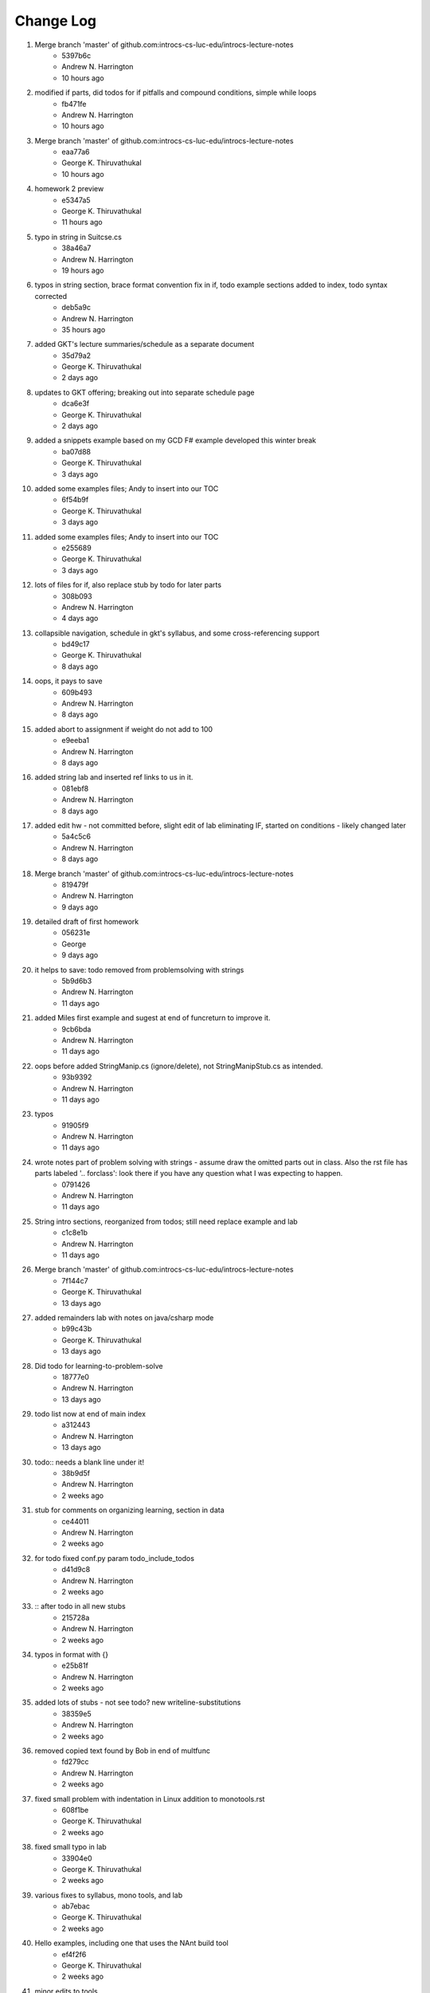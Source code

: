 Change Log
==========

#. Merge branch 'master' of github.com:introcs-cs-luc-edu/introcs-lecture-notes
    - 5397b6c
    - Andrew N. Harrington
    - 10 hours ago

#. modified if parts, did todos for if pitfalls and compound conditions, simple while loops
    - fb471fe
    - Andrew N. Harrington
    - 10 hours ago

#. Merge branch 'master' of github.com:introcs-cs-luc-edu/introcs-lecture-notes
    - eaa77a6
    - George K. Thiruvathukal
    - 10 hours ago

#. homework 2 preview
    - e5347a5
    - George K. Thiruvathukal
    - 11 hours ago

#. typo in string in Suitcse.cs
    - 38a46a7
    - Andrew N. Harrington
    - 19 hours ago

#. typos in string section, brace format convention fix in if, todo example sections added to index, todo syntax corrected
    - deb5a9c
    - Andrew N. Harrington
    - 35 hours ago

#. added GKT's lecture summaries/schedule as a separate document
    - 35d79a2
    - George K. Thiruvathukal
    - 2 days ago

#. updates to GKT offering; breaking out into separate schedule page
    - dca6e3f
    - George K. Thiruvathukal
    - 2 days ago

#. added a snippets example based on my GCD F# example developed this winter break
    - ba07d88
    - George K. Thiruvathukal
    - 3 days ago

#. added some examples files; Andy to insert into our TOC
    - 6f54b9f
    - George K. Thiruvathukal
    - 3 days ago

#. added some examples files; Andy to insert into our TOC
    - e255689
    - George K. Thiruvathukal
    - 3 days ago

#. lots of files for if, also replace stub by todo for later parts
    - 308b093
    - Andrew N. Harrington
    - 4 days ago

#. collapsible navigation, schedule in gkt's syllabus, and some cross-referencing support
    - bd49c17
    - George K. Thiruvathukal
    - 8 days ago

#. oops, it pays to save
    - 609b493
    - Andrew N. Harrington
    - 8 days ago

#. added abort to assignment if weight do not add to 100
    - e9eeba1
    - Andrew N. Harrington
    - 8 days ago

#. added string lab and inserted ref links to us in it.
    - 081ebf8
    - Andrew N. Harrington
    - 8 days ago

#. added edit hw - not committed before, slight edit of lab eliminating IF, started on conditions - likely changed later
    - 5a4c5c6
    - Andrew N. Harrington
    - 8 days ago

#. Merge branch 'master' of github.com:introcs-cs-luc-edu/introcs-lecture-notes
    - 819479f
    - Andrew N. Harrington
    - 9 days ago

#. detailed draft of first homework
    - 056231e
    - George
    - 9 days ago

#. it helps to save: todo removed from problemsolving with strings
    - 5b9d6b3
    - Andrew N. Harrington
    - 11 days ago

#. added Miles first example and sugest at end of funcreturn to improve it.
    - 9cb6bda
    - Andrew N. Harrington
    - 11 days ago

#. oops before added StringManip.cs (ignore/delete), not StringManipStub.cs as intended.
    - 93b9392
    - Andrew N. Harrington
    - 11 days ago

#. typos
    - 91905f9
    - Andrew N. Harrington
    - 11 days ago

#. wrote notes part of problem solving with strings - assume draw the omitted parts out in class.  Also the rst file has parts labeled '.. forclass': look there if you have any question what I was expecting to happen.
    - 0791426
    - Andrew N. Harrington
    - 11 days ago

#. String intro sections, reorganized from todos; still need replace example and lab
    - c1c8e1b
    - Andrew N. Harrington
    - 11 days ago

#. Merge branch 'master' of github.com:introcs-cs-luc-edu/introcs-lecture-notes
    - 7f144c7
    - George K. Thiruvathukal
    - 13 days ago

#. added remainders lab with notes on java/csharp mode
    - b99c43b
    - George K. Thiruvathukal
    - 13 days ago

#. Did todo for learning-to-problem-solve
    - 18777e0
    - Andrew N. Harrington
    - 13 days ago

#. todo list now at end of main index
    - a312443
    - Andrew N. Harrington
    - 13 days ago

#. todo:: needs a blank line under it!
    - 38b9d5f
    - Andrew N. Harrington
    - 2 weeks ago

#. stub for comments on organizing learning, section in data
    - ce44011
    - Andrew N. Harrington
    - 2 weeks ago

#. for todo fixed conf.py param todo_include_todos
    - d41d9c8
    - Andrew N. Harrington
    - 2 weeks ago

#. :: after todo in all new stubs
    - 215728a
    - Andrew N. Harrington
    - 2 weeks ago

#. typos in format with {}
    - e25b81f
    - Andrew N. Harrington
    - 2 weeks ago

#. added lots of stubs - not see todo? new writeline-substitutions
    - 38359e5
    - Andrew N. Harrington
    - 2 weeks ago

#. removed copied text found by Bob in end of multfunc
    - fd279cc
    - Andrew N. Harrington
    - 2 weeks ago

#. fixed small problem with indentation in Linux addition to monotools.rst
    - 608f1be
    - George K. Thiruvathukal
    - 2 weeks ago

#. fixed small typo in lab
    - 33904e0
    - George K. Thiruvathukal
    - 2 weeks ago

#. various fixes to syllabus, mono tools, and lab
    - ab7ebac
    - George K. Thiruvathukal
    - 2 weeks ago

#. Hello examples, including one that uses the NAnt build tool
    - ef4f2f6
    - George K. Thiruvathukal
    - 2 weeks ago

#. minor edits to tools
    - b10401a
    - Andrew N. Harrington
    - 2 weeks ago

#. edited tools, temporary explicit source code
    - 0425f42
    - Andrew N. Harrington
    - 2 weeks ago

#. Merge branch 'master' of github.com:introcs-cs-luc-edu/introcs-lecture-notes
    - fbe281e
    - Andrew N. Harrington
    - 2 weeks ago

#. fixed authors, edited tools
    - a6467f4
    - Andrew N. Harrington
    - 2 weeks ago

#. offerings and monotools updates
    - 485ef89
    - George K. Thiruvathukal
    - 2 weeks ago

#. added syllabi and first lab exercise
    - b4ef7ea
    - George K. Thiruvathukal
    - 2 weeks ago

#. fixed typo in addition2.cs
    - 524d804
    - Andrew N. Harrington
    - 3 weeks ago

#. posting staged commit for monotools notes and the python script fixes
    - 57dd305
    - George K. Thiruvathukal
    - 3 weeks ago

#. initial import of Andy's and George's latest text
    - 5a24df9
    - George K. Thiruvathukal
    - 3 weeks ago
